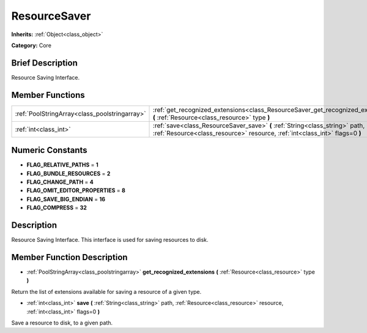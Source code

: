 .. Generated automatically by doc/tools/makerst.py in Godot's source tree.
.. DO NOT EDIT THIS FILE, but the ResourceSaver.xml source instead.
.. The source is found in doc/classes or modules/<name>/doc_classes.

.. _class_ResourceSaver:

ResourceSaver
=============

**Inherits:** :ref:`Object<class_object>`

**Category:** Core

Brief Description
-----------------

Resource Saving Interface.

Member Functions
----------------

+------------------------------------------------+-------------------------------------------------------------------------------------------------------------------------------------------------------------+
| :ref:`PoolStringArray<class_poolstringarray>`  | :ref:`get_recognized_extensions<class_ResourceSaver_get_recognized_extensions>` **(** :ref:`Resource<class_resource>` type **)**                            |
+------------------------------------------------+-------------------------------------------------------------------------------------------------------------------------------------------------------------+
| :ref:`int<class_int>`                          | :ref:`save<class_ResourceSaver_save>` **(** :ref:`String<class_string>` path, :ref:`Resource<class_resource>` resource, :ref:`int<class_int>` flags=0 **)** |
+------------------------------------------------+-------------------------------------------------------------------------------------------------------------------------------------------------------------+

Numeric Constants
-----------------

- **FLAG_RELATIVE_PATHS** = **1**
- **FLAG_BUNDLE_RESOURCES** = **2**
- **FLAG_CHANGE_PATH** = **4**
- **FLAG_OMIT_EDITOR_PROPERTIES** = **8**
- **FLAG_SAVE_BIG_ENDIAN** = **16**
- **FLAG_COMPRESS** = **32**

Description
-----------

Resource Saving Interface. This interface is used for saving resources to disk.

Member Function Description
---------------------------

.. _class_ResourceSaver_get_recognized_extensions:

- :ref:`PoolStringArray<class_poolstringarray>` **get_recognized_extensions** **(** :ref:`Resource<class_resource>` type **)**

Return the list of extensions available for saving a resource of a given type.

.. _class_ResourceSaver_save:

- :ref:`int<class_int>` **save** **(** :ref:`String<class_string>` path, :ref:`Resource<class_resource>` resource, :ref:`int<class_int>` flags=0 **)**

Save a resource to disk, to a given path.


